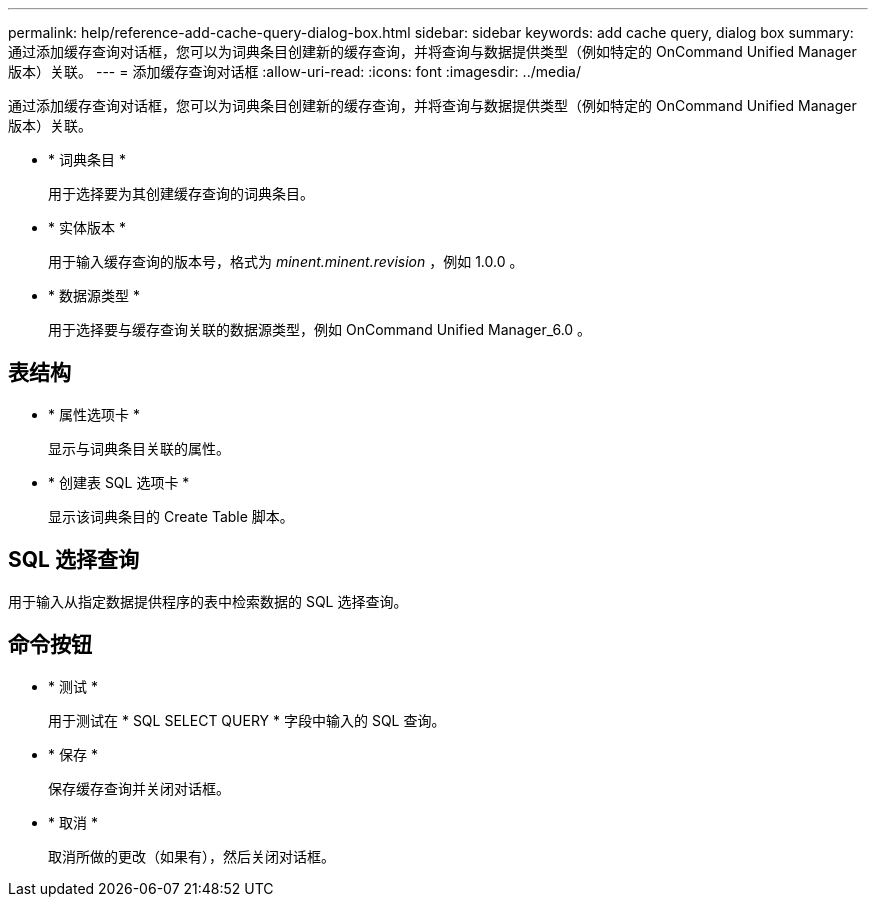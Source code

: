 ---
permalink: help/reference-add-cache-query-dialog-box.html 
sidebar: sidebar 
keywords: add cache query, dialog box 
summary: 通过添加缓存查询对话框，您可以为词典条目创建新的缓存查询，并将查询与数据提供类型（例如特定的 OnCommand Unified Manager 版本）关联。 
---
= 添加缓存查询对话框
:allow-uri-read: 
:icons: font
:imagesdir: ../media/


[role="lead"]
通过添加缓存查询对话框，您可以为词典条目创建新的缓存查询，并将查询与数据提供类型（例如特定的 OnCommand Unified Manager 版本）关联。

* * 词典条目 *
+
用于选择要为其创建缓存查询的词典条目。

* * 实体版本 *
+
用于输入缓存查询的版本号，格式为 _minent.minent.revision_ ，例如 1.0.0 。

* * 数据源类型 *
+
用于选择要与缓存查询关联的数据源类型，例如 OnCommand Unified Manager_6.0 。





== 表结构

* * 属性选项卡 *
+
显示与词典条目关联的属性。

* * 创建表 SQL 选项卡 *
+
显示该词典条目的 Create Table 脚本。





== SQL 选择查询

用于输入从指定数据提供程序的表中检索数据的 SQL 选择查询。



== 命令按钮

* * 测试 *
+
用于测试在 * SQL SELECT QUERY * 字段中输入的 SQL 查询。

* * 保存 *
+
保存缓存查询并关闭对话框。

* * 取消 *
+
取消所做的更改（如果有），然后关闭对话框。


